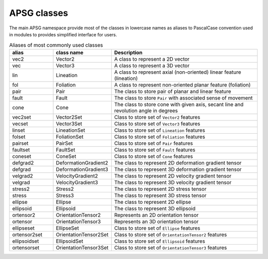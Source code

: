 ============
APSG classes
============

The main APSG namespace provide most of the classes in lowercase names as
aliases to PascalCase convention used in modules to provides simplified
interface for users.

.. list-table:: Aliases of most commonly used classes
   :widths: 15 20 50
   :header-rows: 1

   * - alias
     - class name
     - Description
   * - vec2
     - Vector2
     - A class to represent a 2D vector
   * - vec
     - Vector3
     - A class to represent a 3D vector
   * - lin
     - Lineation
     - A class to represent axial (non-oriented) linear feature (lineation)
   * - fol
     - Foliation
     - A class to represent non-oriented planar feature (foliation)
   * - pair
     - Pair
     - The class to store pair of planar and linear feature
   * - fault
     - Fault
     - The class to store ``Pair`` with associated sense of movement
   * - cone
     - Cone
     - The class to store cone with given axis, secant line and revolution angle in degrees
   * - vec2set
     - Vector2Set
     - Class to store set of ``Vector2`` features
   * - vecset
     - Vector3Set
     - Class to store set of ``Vector3`` features
   * - linset
     - LineationSet
     - Class to store set of ``Lineation`` features
   * - folset
     - FoliationSet
     - Class to store set of ``Foliation`` features
   * - pairset
     - PairSet
     - Class to store set of ``Pair`` features
   * - faultset
     - FaultSet
     - Class to store set of ``Fault`` features
   * - coneset
     - ConeSet
     - Class to store set of ``Cone`` features
   * - defgrad2
     - DeformationGradient2
     - The class to represent 2D deformation gradient tensor
   * - defgrad
     - DeformationGradient3
     - The class to represent 3D deformation gradient tensor
   * - velgrad2
     - VelocityGradient2
     - The class to represent 2D velocity gradient tensor
   * - velgrad
     - VelocityGradient3
     - The class to represent 3D velocity gradient tensor
   * - stress2
     - Stress2
     - The class to represent 2D stress tensor
   * - stress
     - Stress3
     - The class to represent 3D stress tensor
   * - ellipse
     - Ellipse
     - The class to represent 2D ellipse
   * - ellipsoid
     - Ellipsoid
     - The class to represent 3D ellipsoid
   * - ortensor2
     - OrientationTensor2
     - Represents an 2D orientation tensor
   * - ortensor
     - OrientationTensor3
     - Represents an 3D orientation tensor
   * - ellipseset
     - EllipseSet
     - Class to store set of ``Ellipse`` features
   * - ortensor2set
     - OrientationTensor2Set
     - Class to store set of ``OrientationTensor2`` features
   * - ellipsoidset
     - EllipsoidSet
     - Class to store set of ``Ellipsoid`` features
   * - ortensorset
     - OrientationTensor3Set
     - Class to store set of ``OrientationTensor3`` features

